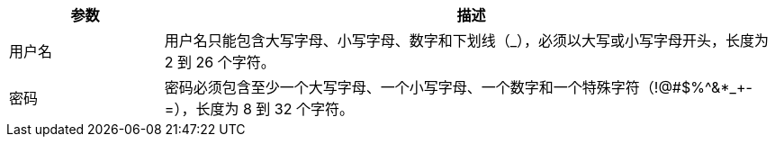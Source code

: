 // :ks_include_id: 5863aeadd640490bb8494f04252a290a
[%header,cols="1a,4a"]
|===
|参数 |描述

|用户名
|用户名只能包含大写字母、小写字母、数字和下划线（_），必须以大写或小写字母开头，长度为 2 到 26 个字符。

|密码
|密码必须包含至少一个大写字母、一个小写字母、一个数字和一个特殊字符（!@#$%^&*_+-=），长度为 8 到 32 个字符。
|===

